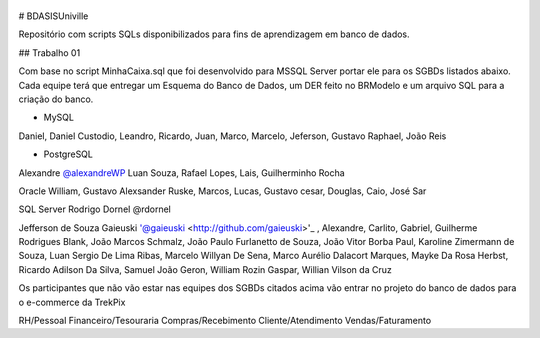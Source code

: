 .. figure:: logounivillesis.jpg
  :alt: Univille ENG

# BDASISUniville

Repositório com scripts SQLs disponibilizados para fins de aprendizagem em banco de dados.

## Trabalho 01

Com base no script MinhaCaixa.sql que foi desenvolvido para MSSQL Server portar ele para os SGBDs listados abaixo.
Cada equipe terá que entregar um Esquema do Banco de Dados, um DER feito no BRModelo e um arquivo SQL para a criação do 
banco.

* MySQL

Daniel, Daniel Custodio, Leandro, Ricardo, Juan, Marco, Marcelo, Jeferson, Gustavo Raphael, João Reis

* PostgreSQL

Alexandre `@alexandreWP <https://github.com/AlexandreWP>`_
Luan Souza, Rafael Lopes, Lais, Guilherminho Rocha  

Oracle
William, Gustavo Alexsander Ruske, Marcos, Lucas, Gustavo cesar, Douglas, Caio, José Sar

SQL Server
Rodrigo Dornel @rdornel

Jefferson de Souza Gaieuski '@gaieuski <http://github.com/gaieuski>'_ , Alexandre, Carlito, Gabriel, Guilherme Rodrigues Blank, João Marcos Schmalz, João Paulo Furlanetto de Souza, João Vitor Borba Paul, Karoline Zimermann de Souza, Luan Sergio De Lima Ribas, Marcelo Willyan De Sena, Marco Aurélio Dalacort Marques, Mayke Da Rosa Herbst, Ricardo Adilson Da Silva, Samuel João Geron, William Rozin Gaspar, Willian Vilson da Cruz

Os participantes que não vão estar nas equipes dos SGBDs citados acima vão entrar no projeto do banco de dados para o e-commerce da TrekPix

RH/Pessoal
Financeiro/Tesouraria
Compras/Recebimento
Cliente/Atendimento
Vendas/Faturamento
